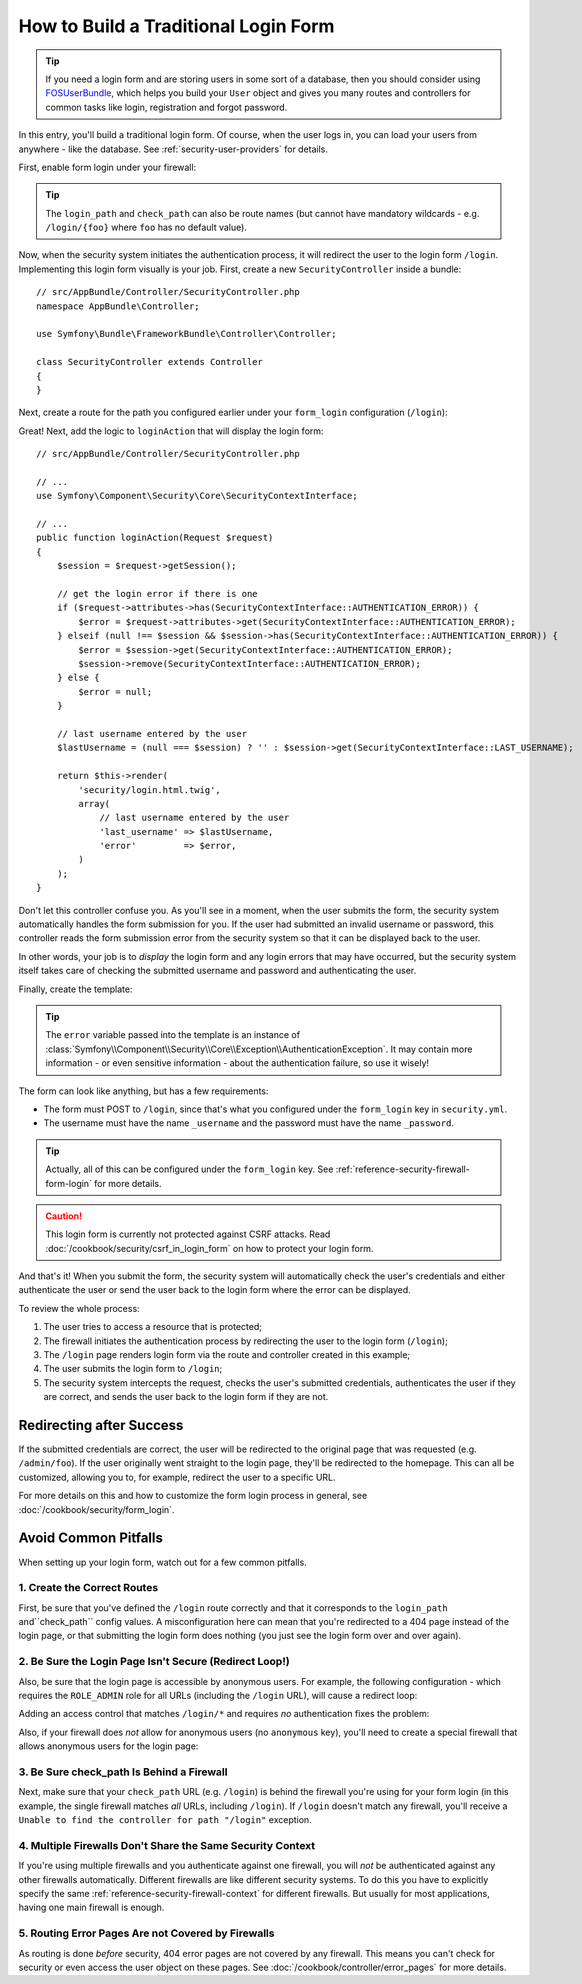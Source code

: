 How to Build a Traditional Login Form
=====================================

.. tip::

    If you need a login form and are storing users in some sort of a database,
    then you should consider using `FOSUserBundle`_, which helps you build
    your ``User`` object and gives you many routes and controllers for common
    tasks like login, registration and forgot password.

In this entry, you'll build a traditional login form. Of course, when the
user logs in, you can load your users from anywhere - like the database.
See :ref:`security-user-providers` for details.

First, enable form login under your firewall:

.. configuration-block::

    .. code-block:: yaml

        # app/config/security.yml
        security:
            # ...

            firewalls:
                main:
                    anonymous: ~
                    form_login:
                        login_path: login
                        check_path: login

    .. code-block:: xml

        <!-- app/config/security.xml -->
        <?xml version="1.0" encoding="UTF-8"?>
        <srv:container xmlns="http://symfony.com/schema/dic/security"
            xmlns:srv="http://symfony.com/schema/dic/services"
            xmlns:xsi="http://www.w3.org/2001/XMLSchema-instance"
            xsi:schemaLocation="http://symfony.com/schema/dic/services
                http://symfony.com/schema/dic/services/services-1.0.xsd">

            <config>
                <firewall name="main">
                    <anonymous />
                    <form-login login-path="/login" check-path="/login" />
                </firewall>
            </config>
        </srv:container>

    .. code-block:: php

        // app/config/security.php
        $container->loadFromExtension('security', array(
            'firewalls' => array(
                'main' => array(
                    'anonymous'  => null,
                    'form_login' => array(
                        'login_path' => 'login',
                        'check_path' => 'login',
                    ),
                ),
            ),
        ));

.. tip::

    The ``login_path`` and ``check_path`` can also be route names (but cannot
    have mandatory wildcards - e.g. ``/login/{foo}`` where ``foo`` has no
    default value).

Now, when the security system initiates the authentication process, it will
redirect the user to the login form ``/login``. Implementing this login form
visually is your job. First, create a new ``SecurityController`` inside a
bundle::

    // src/AppBundle/Controller/SecurityController.php
    namespace AppBundle\Controller;

    use Symfony\Bundle\FrameworkBundle\Controller\Controller;

    class SecurityController extends Controller
    {
    }

Next, create a route for the path you configured earlier
under your ``form_login`` configuration (``/login``):

.. configuration-block::

    .. code-block:: php-annotations

        // src/AppBundle/Controller/SecurityController.php

        // ...
        use Symfony\Component\HttpFoundation\Request;
        use Sensio\Bundle\FrameworkExtraBundle\Configuration\Route;

        class SecurityController extends Controller
        {
            /**
             * @Route("/login", name="login")
             */
            public function loginAction(Request $request)
            {
            }
        }

    .. code-block:: yaml

        # app/config/routing.yml
        login:
            path:     /login
            defaults: { _controller: AppBundle:Security:login }

    .. code-block:: xml

        <!-- app/config/routing.xml -->
        <?xml version="1.0" encoding="UTF-8" ?>
        <routes xmlns="http://symfony.com/schema/routing"
            xmlns:xsi="http://www.w3.org/2001/XMLSchema-instance"
            xsi:schemaLocation="http://symfony.com/schema/routing
                http://symfony.com/schema/routing/routing-1.0.xsd">

            <route id="login" path="/login">
                <default key="_controller">AppBundle:Security:login</default>
            </route>
        </routes>

    ..  code-block:: php

        // app/config/routing.php
        use Symfony\Component\Routing\RouteCollection;
        use Symfony\Component\Routing\Route;

        $collection = new RouteCollection();
        $collection->add('login', new Route('/login', array(
            '_controller' => 'AppBundle:Security:login',
        )));

        return $collection;

Great! Next, add the logic to ``loginAction`` that will display the login
form::

    // src/AppBundle/Controller/SecurityController.php

    // ...
    use Symfony\Component\Security\Core\SecurityContextInterface;

    // ...
    public function loginAction(Request $request)
    {
        $session = $request->getSession();

        // get the login error if there is one
        if ($request->attributes->has(SecurityContextInterface::AUTHENTICATION_ERROR)) {
            $error = $request->attributes->get(SecurityContextInterface::AUTHENTICATION_ERROR);
        } elseif (null !== $session && $session->has(SecurityContextInterface::AUTHENTICATION_ERROR)) {
            $error = $session->get(SecurityContextInterface::AUTHENTICATION_ERROR);
            $session->remove(SecurityContextInterface::AUTHENTICATION_ERROR);
        } else {
            $error = null;
        }

        // last username entered by the user
        $lastUsername = (null === $session) ? '' : $session->get(SecurityContextInterface::LAST_USERNAME);

        return $this->render(
            'security/login.html.twig',
            array(
                // last username entered by the user
                'last_username' => $lastUsername,
                'error'         => $error,
            )
        );
    }

Don't let this controller confuse you. As you'll see in a moment, when the
user submits the form, the security system automatically handles the form
submission for you. If the user had submitted an invalid username or password,
this controller reads the form submission error from the security system so
that it can be displayed back to the user.

In other words, your job is to *display* the login form and any login errors
that may have occurred, but the security system itself takes care of checking
the submitted username and password and authenticating the user.

Finally, create the template:

.. configuration-block::

    .. code-block:: html+twig

        {# app/Resources/views/security/login.html.twig #}
        {# ... you will probably extends your base template, like base.html.twig #}

        {% if error %}
            <div>{{ error.messageKey|trans(error.messageData, 'security') }}</div>
        {% endif %}

        <form action="{{ path('login') }}" method="post">
            <label for="username">Username:</label>
            <input type="text" id="username" name="_username" value="{{ last_username }}" />

            <label for="password">Password:</label>
            <input type="password" id="password" name="_password" />

            {#
                If you want to control the URL the user
                is redirected to on success (more details below)
                <input type="hidden" name="_target_path" value="/account" />
            #}

            <button type="submit">login</button>
        </form>

    .. code-block:: html+php

        <!-- src/AppBundle/Resources/views/Security/login.html.php -->
        <?php if ($error): ?>
            <div><?php echo $error->getMessage() ?></div>
        <?php endif ?>

        <form action="<?php echo $view['router']->generate('login') ?>" method="post">
            <label for="username">Username:</label>
            <input type="text" id="username" name="_username" value="<?php echo $last_username ?>" />

            <label for="password">Password:</label>
            <input type="password" id="password" name="_password" />

            <!--
                If you want to control the URL the user
                is redirected to on success (more details below)
                <input type="hidden" name="_target_path" value="/account" />
            -->

            <button type="submit">login</button>
        </form>


.. tip::

    The ``error`` variable passed into the template is an instance of
    :class:`Symfony\\Component\\Security\\Core\\Exception\\AuthenticationException`.
    It may contain more information - or even sensitive information - about
    the authentication failure, so use it wisely!

The form can look like anything, but has a few requirements:

* The form must POST to ``/login``, since that's what you configured
  under the ``form_login`` key in ``security.yml``.

* The username must have the name ``_username`` and the password must have
  the name ``_password``.

.. tip::

    Actually, all of this can be configured under the ``form_login`` key. See
    :ref:`reference-security-firewall-form-login` for more details.

.. caution::

    This login form is currently not protected against CSRF attacks. Read
    :doc:`/cookbook/security/csrf_in_login_form` on how to protect your login
    form.

And that's it! When you submit the form, the security system will automatically
check the user's credentials and either authenticate the user or send the
user back to the login form where the error can be displayed.

To review the whole process:

#. The user tries to access a resource that is protected;
#. The firewall initiates the authentication process by redirecting the
   user to the login form (``/login``);
#. The ``/login`` page renders login form via the route and controller created
   in this example;
#. The user submits the login form to ``/login``;
#. The security system intercepts the request, checks the user's submitted
   credentials, authenticates the user if they are correct, and sends the
   user back to the login form if they are not.

Redirecting after Success
-------------------------

If the submitted credentials are correct, the user will be redirected to
the original page that was requested (e.g. ``/admin/foo``). If the user originally
went straight to the login page, they'll be redirected to the homepage. This
can all be customized, allowing you to, for example, redirect the user to
a specific URL.

For more details on this and how to customize the form login process in general,
see :doc:`/cookbook/security/form_login`.

.. _book-security-common-pitfalls:

Avoid Common Pitfalls
---------------------

When setting up your login form, watch out for a few common pitfalls.

1. Create the Correct Routes
~~~~~~~~~~~~~~~~~~~~~~~~~~~~

First, be sure that you've defined the ``/login`` route correctly and that
it corresponds to the ``login_path`` and``check_path`` config values.
A misconfiguration here can mean that you're redirected to a 404 page instead
of the login page, or that submitting the login form does nothing (you just see
the login form over and over again).

2. Be Sure the Login Page Isn't Secure (Redirect Loop!)
~~~~~~~~~~~~~~~~~~~~~~~~~~~~~~~~~~~~~~~~~~~~~~~~~~~~~~~

Also, be sure that the login page is accessible by anonymous users. For example,
the following configuration - which requires the ``ROLE_ADMIN`` role for
all URLs (including the ``/login`` URL), will cause a redirect loop:

.. configuration-block::

    .. code-block:: yaml

        # app/config/security.yml

        # ...
        access_control:
            - { path: ^/, roles: ROLE_ADMIN }

    .. code-block:: xml

        <!-- app/config/security.xml -->
        <?xml version="1.0" encoding="UTF-8"?>
        <srv:container xmlns="http://symfony.com/schema/dic/security"
            xmlns:xsi="http://www.w3.org/2001/XMLSchema-instance"
            xmlns:srv="http://symfony.com/schema/dic/services"
            xsi:schemaLocation="http://symfony.com/schema/dic/services
                http://symfony.com/schema/dic/services/services-1.0.xsd">

            <config>
                <!-- ... -->
                <rule path="^/" role="ROLE_ADMIN" />
            </config>
        </srv:container>

    .. code-block:: php

        // app/config/security.php

        // ...
        'access_control' => array(
            array('path' => '^/', 'role' => 'ROLE_ADMIN'),
        ),

Adding an access control that matches ``/login/*`` and requires *no* authentication
fixes the problem:

.. configuration-block::

    .. code-block:: yaml

        # app/config/security.yml

        # ...
        access_control:
            - { path: ^/login, roles: IS_AUTHENTICATED_ANONYMOUSLY }
            - { path: ^/, roles: ROLE_ADMIN }

    .. code-block:: xml

        <!-- app/config/security.xml -->
        <?xml version="1.0" encoding="UTF-8"?>
        <srv:container xmlns="http://symfony.com/schema/dic/security"
            xmlns:xsi="http://www.w3.org/2001/XMLSchema-instance"
            xmlns:srv="http://symfony.com/schema/dic/services"
            xsi:schemaLocation="http://symfony.com/schema/dic/services
                http://symfony.com/schema/dic/services/services-1.0.xsd">

            <config>
                <!-- ... -->
                <rule path="^/login" role="IS_AUTHENTICATED_ANONYMOUSLY" />
                <rule path="^/" role="ROLE_ADMIN" />
            </config>
        </srv:container>

    .. code-block:: php

        // app/config/security.php

        // ...
        'access_control' => array(
            array('path' => '^/login', 'role' => 'IS_AUTHENTICATED_ANONYMOUSLY'),
            array('path' => '^/', 'role' => 'ROLE_ADMIN'),
        ),

Also, if your firewall does *not* allow for anonymous users (no ``anonymous``
key), you'll need to create a special firewall that allows anonymous users
for the login page:

.. configuration-block::

    .. code-block:: yaml

        # app/config/security.yml

        # ...
        firewalls:
            # order matters! This must be before the ^/ firewall
            login_firewall:
                pattern:   ^/login$
                anonymous: ~
            secured_area:
                pattern:    ^/
                form_login: ~

    .. code-block:: xml

        <!-- app/config/security.xml -->
        <?xml version="1.0" encoding="UTF-8"?>
        <srv:container xmlns="http://symfony.com/schema/dic/security"
            xmlns:xsi="http://www.w3.org/2001/XMLSchema-instance"
            xmlns:srv="http://symfony.com/schema/dic/services"
            xsi:schemaLocation="http://symfony.com/schema/dic/services
                http://symfony.com/schema/dic/services/services-1.0.xsd">

            <config>
                <!-- ... -->
                <firewall name="login_firewall" pattern="^/login$">
                    <anonymous />
                </firewall>

                <firewall name="secured_area" pattern="^/">
                    <form-login />
                </firewall>
            </config>
        </srv:container>

    .. code-block:: php

        // app/config/security.php

        // ...
        'firewalls' => array(
            'login_firewall' => array(
                'pattern'   => '^/login$',
                'anonymous' => null,
            ),
            'secured_area' => array(
                'pattern'    => '^/',
                'form_login' => null,
            ),
        ),

3. Be Sure check_path Is Behind a Firewall
~~~~~~~~~~~~~~~~~~~~~~~~~~~~~~~~~~~~~~~~~~

Next, make sure that your ``check_path`` URL (e.g. ``/login``) is behind
the firewall you're using for your form login (in this example, the single
firewall matches *all* URLs, including ``/login``). If ``/login``
doesn't match any firewall, you'll receive a ``Unable to find the controller
for path "/login"`` exception.

4. Multiple Firewalls Don't Share the Same Security Context
~~~~~~~~~~~~~~~~~~~~~~~~~~~~~~~~~~~~~~~~~~~~~~~~~~~~~~~~~~~

If you're using multiple firewalls and you authenticate against one firewall,
you will *not* be authenticated against any other firewalls automatically.
Different firewalls are like different security systems. To do this you have
to explicitly specify the same :ref:`reference-security-firewall-context`
for different firewalls. But usually for most applications, having one
main firewall is enough.

5. Routing Error Pages Are not Covered by Firewalls
~~~~~~~~~~~~~~~~~~~~~~~~~~~~~~~~~~~~~~~~~~~~~~~~~~~

As routing is done *before* security, 404 error pages are not covered by
any firewall. This means you can't check for security or even access the
user object on these pages. See :doc:`/cookbook/controller/error_pages`
for more details.

.. _`FOSUserBundle`: https://github.com/FriendsOfSymfony/FOSUserBundle

